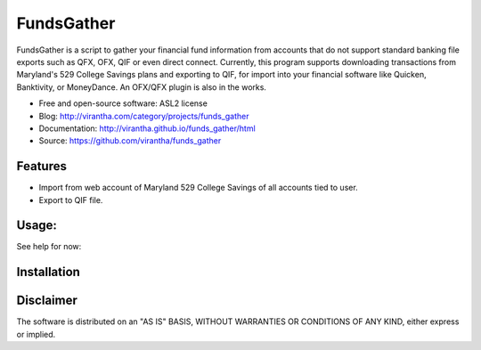 FundsGather
============

|image_pypi| |image_downloads| |image_license| |passing| |quality| |Coverage Status|

FundsGather is a script to gather your financial fund information from accounts that do not support standard banking file exports such as QFX, OFX, QIF or even direct connect.
Currently, this program supports downloading transactions from Maryland's 529 College Savings plans and exporting to QIF, for import into your financial software like Quicken,
Banktivity, or MoneyDance.  An OFX/QFX plugin is also in the works.

* Free and open-source software: ASL2 license
* Blog: http://virantha.com/category/projects/funds_gather
* Documentation: http://virantha.github.io/funds_gather/html
* Source: https://github.com/virantha/funds_gather

Features
########

* Import from web account of Maryland 529 College Savings of all accounts tied to user.
* Export to QIF file.

Usage:
######
See help for now:

.. code-block: bash
    
    $ funds_gather -h

    Usage:
        funds_gather.py [options] <username> <password> all
        funds_gather.py [options] <username> <password> (download|qif)...
        funds_gather.py --conf=FILE
        funds_gather.py -h
     
    Arguments:
        username    Login name
        password    Login password
        all         Run all steps in the flow (download,qif)
        download    Download all transactions from accounts
        qif         Save downloaded transactions to qif
     
    Options:
        -h --help        show this message
        -v --verbose     show more information
        -d --debug       show even more information
        --version        show version
        --out=FILE       output filename [default: out.qif] 
        --conf=FILE      load options from file


Installation
############

.. code-block: bash

    $ pip install funds_gather

Disclaimer
##########

The software is distributed on an "AS IS" BASIS, WITHOUT
WARRANTIES OR CONDITIONS OF ANY KIND, either express or implied.

.. |image_pypi| image:: https://badge.fury.io/py/funds_gather.png
   :target: https://pypi.python.org/pypi/funds_gather
.. |image_downloads| image:: https://pypip.in/d/funds_gather/badge.png
   :target: https://crate.io/packages/funds_gather?version=latest
.. |image_license| image:: https://pypip.in/license/funds_gather/badge.png
.. |passing| image:: https://scrutinizer-ci.com/g/virantha/funds_gather/badges/build.png?b=master
.. |quality| image:: https://scrutinizer-ci.com/g/virantha/funds_gather/badges/quality-score.png?b=master
.. |Coverage Status| image:: https://coveralls.io/repos/virantha/funds_gather/badge.png?branch=develop
   :target: https://coveralls.io/r/virantha/funds_gather

